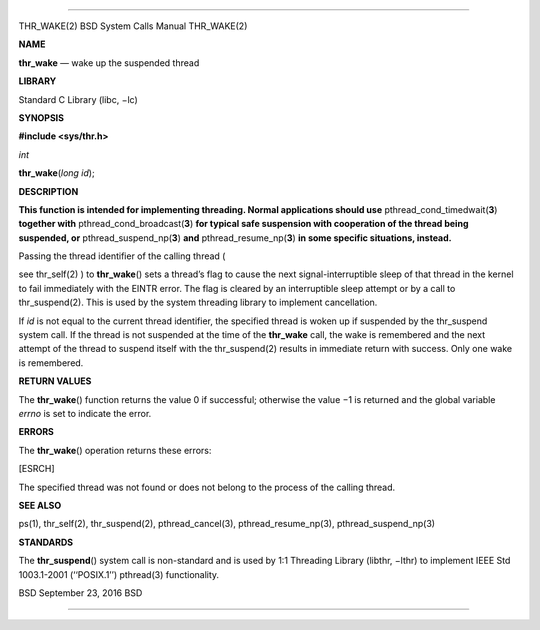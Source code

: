 --------------

THR_WAKE(2) BSD System Calls Manual THR_WAKE(2)

**NAME**

**thr_wake** — wake up the suspended thread

**LIBRARY**

Standard C Library (libc, −lc)

**SYNOPSIS**

**#include <sys/thr.h>**

*int*

**thr_wake**\ (*long id*);

**DESCRIPTION**

**This function is intended for implementing threading. Normal
applications should use** pthread_cond_timedwait(\ **3**) **together
with** pthread_cond_broadcast(\ **3**) **for typical safe suspension
with cooperation of the thread being suspended, or**
pthread_suspend_np(\ **3**) **and** pthread_resume_np(\ **3**) **in some
specific situations, instead.**

Passing the thread identifier of the calling thread (

see thr_self(2) ) to **thr_wake**\ () sets a thread’s flag to cause the
next signal-interruptible sleep of that thread in the kernel to fail
immediately with the EINTR error. The flag is cleared by an
interruptible sleep attempt or by a call to thr_suspend(2). This is used
by the system threading library to implement cancellation.

If *id* is not equal to the current thread identifier, the specified
thread is woken up if suspended by the thr_suspend system call. If the
thread is not suspended at the time of the **thr_wake** call, the wake
is remembered and the next attempt of the thread to suspend itself with
the thr_suspend(2) results in immediate return with success. Only one
wake is remembered.

**RETURN VALUES**

The **thr_wake**\ () function returns the value 0 if successful;
otherwise the value −1 is returned and the global variable *errno* is
set to indicate the error.

**ERRORS**

The **thr_wake**\ () operation returns these errors:

[ESRCH]

The specified thread was not found or does not belong to the process of
the calling thread.

**SEE ALSO**

ps(1), thr_self(2), thr_suspend(2), pthread_cancel(3),
pthread_resume_np(3), pthread_suspend_np(3)

**STANDARDS**

The **thr_suspend**\ () system call is non-standard and is used by 1:1
Threading Library (libthr, −lthr) to implement IEEE Std 1003.1-2001
(‘‘POSIX.1’’) pthread(3) functionality.

BSD September 23, 2016 BSD

--------------

.. Copyright (c) 1990, 1991, 1993
..	The Regents of the University of California.  All rights reserved.
..
.. This code is derived from software contributed to Berkeley by
.. Chris Torek and the American National Standards Committee X3,
.. on Information Processing Systems.
..
.. Redistribution and use in source and binary forms, with or without
.. modification, are permitted provided that the following conditions
.. are met:
.. 1. Redistributions of source code must retain the above copyright
..    notice, this list of conditions and the following disclaimer.
.. 2. Redistributions in binary form must reproduce the above copyright
..    notice, this list of conditions and the following disclaimer in the
..    documentation and/or other materials provided with the distribution.
.. 3. Neither the name of the University nor the names of its contributors
..    may be used to endorse or promote products derived from this software
..    without specific prior written permission.
..
.. THIS SOFTWARE IS PROVIDED BY THE REGENTS AND CONTRIBUTORS ``AS IS'' AND
.. ANY EXPRESS OR IMPLIED WARRANTIES, INCLUDING, BUT NOT LIMITED TO, THE
.. IMPLIED WARRANTIES OF MERCHANTABILITY AND FITNESS FOR A PARTICULAR PURPOSE
.. ARE DISCLAIMED.  IN NO EVENT SHALL THE REGENTS OR CONTRIBUTORS BE LIABLE
.. FOR ANY DIRECT, INDIRECT, INCIDENTAL, SPECIAL, EXEMPLARY, OR CONSEQUENTIAL
.. DAMAGES (INCLUDING, BUT NOT LIMITED TO, PROCUREMENT OF SUBSTITUTE GOODS
.. OR SERVICES; LOSS OF USE, DATA, OR PROFITS; OR BUSINESS INTERRUPTION)
.. HOWEVER CAUSED AND ON ANY THEORY OF LIABILITY, WHETHER IN CONTRACT, STRICT
.. LIABILITY, OR TORT (INCLUDING NEGLIGENCE OR OTHERWISE) ARISING IN ANY WAY
.. OUT OF THE USE OF THIS SOFTWARE, EVEN IF ADVISED OF THE POSSIBILITY OF
.. SUCH DAMAGE.

